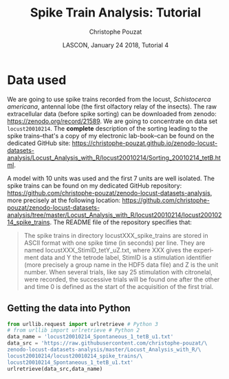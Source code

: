 # -*- ispell-local-dictionary: "american" -*-
#+OPTIONS: ':nil *:t -:t ::t <:t H:3 \n:nil ^:nil arch:headline
#+OPTIONS: author:t broken-links:nil c:nil creator:nil
#+OPTIONS: d:(not "LOGBOOK") date:t e:t email:nil f:t inline:t num:t
#+OPTIONS: p:nil pri:nil prop:nil stat:t tags:nil tasks:t tex:t
#+OPTIONS: timestamp:t title:t toc:t todo:t |:t
#+TITLE: Spike Train Analysis: Tutorial
#+AUTHOR: Christophe Pouzat
#+EMAIL: christophe.pouzat@parisdescartes.fr
#+DATE: LASCON, January 24 2018, Tutorial 4
#+LANGUAGE: en
#+SELECT_TAGS: export
#+EXCLUDE_TAGS: noexport
#+LaTeX_CLASS: koma-article
#+LaTeX_CLASS_OPTIONS: [koma,11pt]
#+LaTeX_HEADER: \usepackage{cmbright}
#+LaTeX_HEADER: \usepackage[round]{natbib}
#+LaTeX_HEADER: \usepackage{alltt}
#+LaTeX_HEADER: \usepackage[usenames,dvipsnames]{xcolor}
#+LaTeX_HEADER: \renewenvironment{verbatim}{\begin{alltt} \scriptsize \color{Bittersweet} \vspace{0.2cm} }{\vspace{0.2cm} \end{alltt} \normalsize \color{black}}
#+LaTeX_HEADER: \usepackage{listings}
#+LaTeX_HEADER: \lstloadlanguages{C,Gnuplot,bash,sh,R}
#+LaTeX_HEADER: \hypersetup{colorlinks=true,pagebackref=true}
#+STARTUP: indent
#+PROPERTY: header-args :eval no-export
#+PROPERTY: header-args:python :session *sta-python* :results pp

* Setup :noexport:
#+NAME: org-latex-set-up
#+BEGIN_SRC emacs-lisp :results silent :exports none 
(setq smartparens-mode nil)
(require 'ox-latex)
(setq org-export-latex-listings t)
(setq org-latex-listings 'listings)
(setq org-latex-listings-options
        '(("frame" "lines")
          ("basicstyle" "\\footnotesize")
          ("numbers" "left")
          ("numberstyle" "\\tiny")))
(add-to-list 'org-latex-classes
          '("koma-article"
             "\\documentclass{scrartcl}"
             ("\\section{%s}" . "\\section*{%s}")
             ("\\subsection{%s}" . "\\subsection*{%s}")
             ("\\subsubsection{%s}" . "\\subsubsection*{%s}")
             ("\\paragraph{%s}" . "\\paragraph*{%s}")
             ("\\subparagraph{%s}" . "\\subparagraph*{%s}")))
#+END_SRC

* Data used :export:
We are going to use spike trains recorded from the locust, /Schistocerca americana/, antennal lobe (the first olfactory relay of the insects). The raw extracellular data (before spike sorting) can be downloaded from zenodo: [[https://zenodo.org/record/21589]]. We are going to concentrate on data set =locust20010214=. The *complete* description of the sorting leading to the spike trains--that's a copy of my electronic lab-book--can be found on the dedicated GitHub site: [[https://christophe-pouzat.github.io/zenodo-locust-datasets-analysis/Locust_Analysis_with_R/locust20010214/Sorting_20010214_tetB.html]].

A model with 10 units was used and the first 7 units are well isolated. The spike trains can be found on my dedicated GitHub repository: [[https://github.com/christophe-pouzat/zenodo-locust-datasets-analysis]], more precisely at the following location: [[https://github.com/christophe-pouzat/zenodo-locust-datasets-analysis/tree/master/Locust_Analysis_with_R/locust20010214/locust20010214_spike_trains]]. The README file of the repository specifies that:
#+BEGIN_QUOTE
The spike trains in directory locustXXX_spike_trains are stored in ASCII format with one spike time (in seconds) per line. They are named locustXXX_StimID_tetY_uZ.txt, where XXX gives the experiment data and Y the tetrode label, StimID is a stimulation identifier (more precisely a group name in the HDF5 data file) and Z is the unit number. When several trials, like say 25 stimulation with citronelal, were recorded, the successive trials will be found one after the other and time 0 is defined as the start of the acquisition of the first trial.
#+END_QUOTE  

** Getting the data into Python
 
#+NAME: download-data
#+BEGIN_SRC python :exports code :results silent
from urllib.request import urlretrieve # Python 3
# from urllib import urlretrieve # Python 2
data_name = 'locust20010214_Spontaneous_1_tetB_u1.txt'
data_src = 'https://raw.githubusercontent.com/christophe-pouzat/\
zenodo-locust-datasets-analysis/master/Locust_Analysis_with_R/\
locust20010214/locust20010214_spike_trains/\
locust20010214_Spontaneous_1_tetB_u1.txt'
urlretrieve(data_src,data_name)
#+END_SRC

